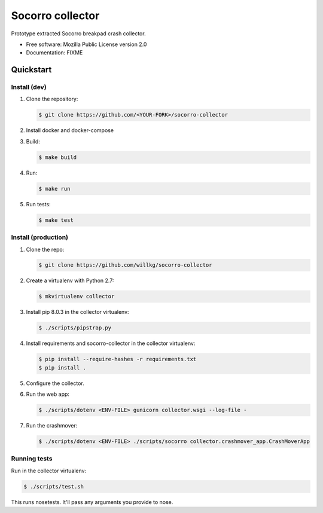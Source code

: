 =================
Socorro collector
=================

Prototype extracted Socorro breakpad crash collector.

* Free software: Mozilla Public License version 2.0
* Documentation: FIXME


Quickstart
==========

Install (dev)
-------------

1. Clone the repository:

   .. code-block:: shell

      $ git clone https://github.com/<YOUR-FORK>/socorro-collector

2. Install docker and docker-compose

3. Build:

   .. code-block:: shell

      $ make build

4. Run:

   .. code-block:: shell

      $ make run

5. Run tests:

   .. code-block:: shell

      $ make test


Install (production)
--------------------

1. Clone the repo:

   .. code-block:: shell

      $ git clone https://github.com/willkg/socorro-collector

2. Create a virtualenv with Python 2.7:

   .. code-block:: shell

      $ mkvirtualenv collector

3. Install pip 8.0.3 in the collector virtualenv:

   .. code-block:: shell

      $ ./scripts/pipstrap.py

4. Install requirements and socorro-collector in the collector virtualenv:

   .. code-block:: shell

      $ pip install --require-hashes -r requirements.txt
      $ pip install .

5. Configure the collector.

6. Run the web app:

   .. code-block:: shell

      $ ./scripts/dotenv <ENV-FILE> gunicorn collector.wsgi --log-file -

7. Run the crashmover:

   .. code-block:: shell

      $ ./scripts/dotenv <ENV-FILE> ./scripts/socorro collector.crashmover_app.CrashMoverApp


Running tests
-------------

Run in the collector virtualenv:

.. code-block:: shell

   $ ./scripts/test.sh

This runs nosetests. It'll pass any arguments you provide to nose.
